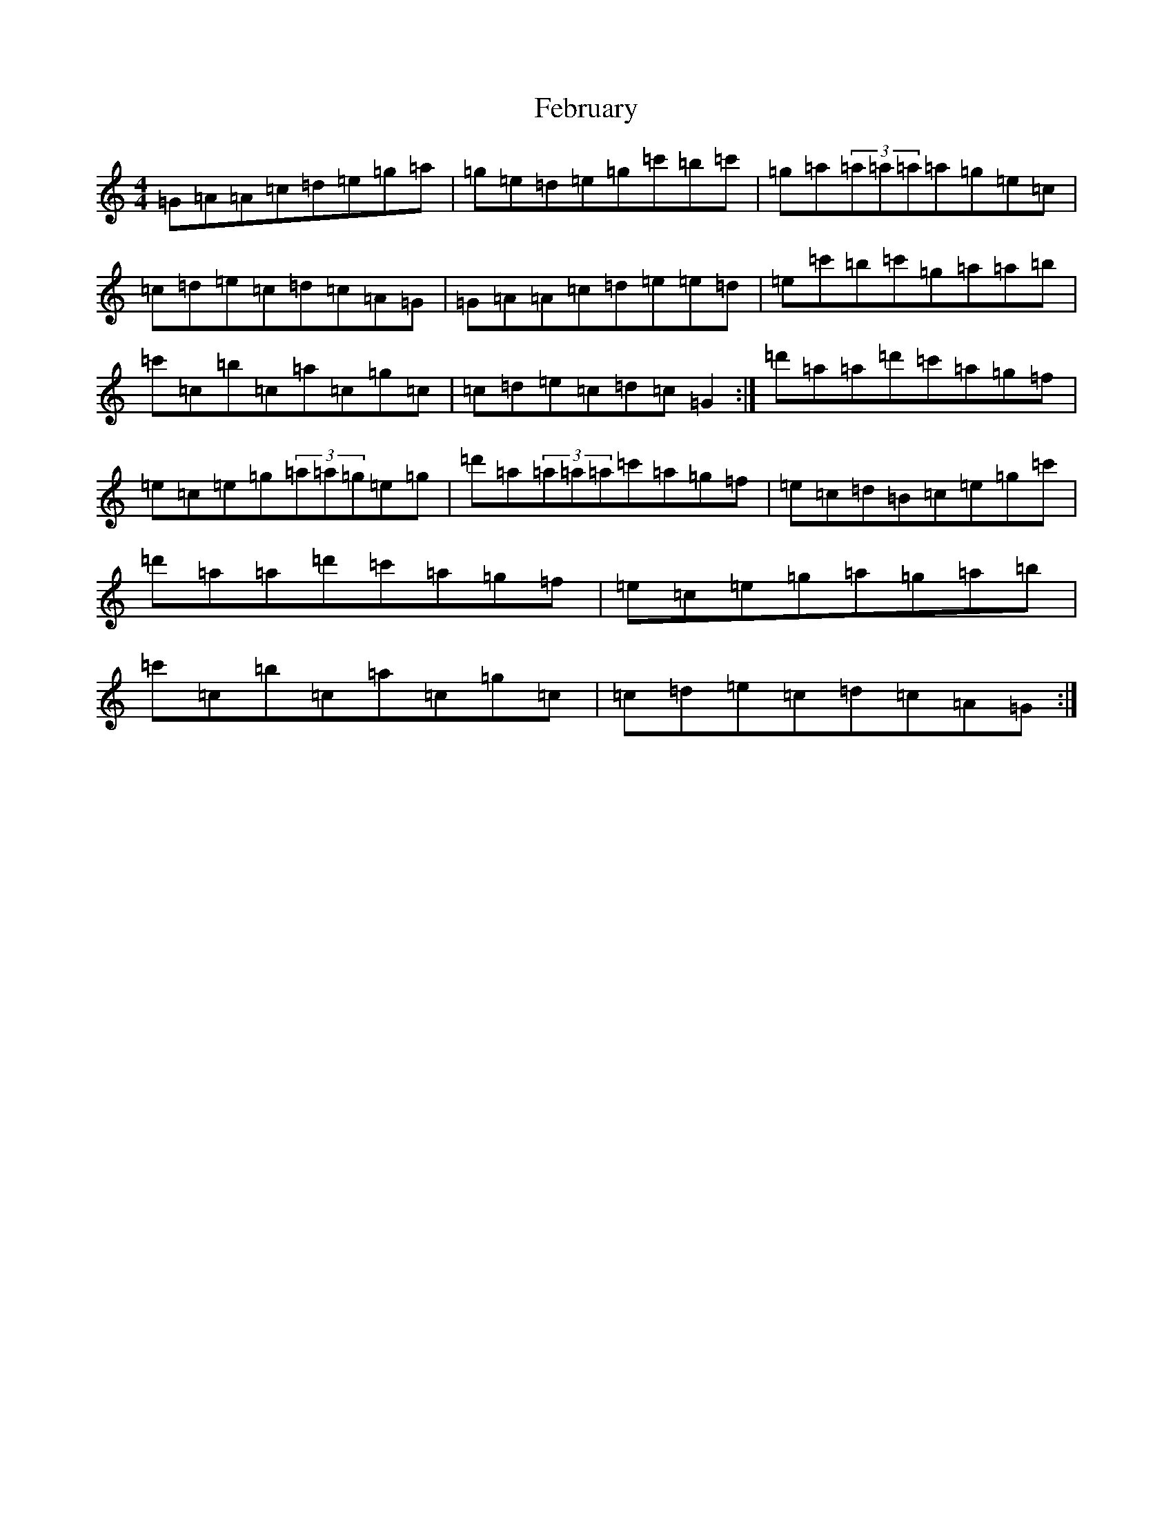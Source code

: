 X: 6646
T: February
S: https://thesession.org/tunes/13532#setting23937
R: reel
M:4/4
L:1/8
K: C Major
=G=A=A=c=d=e=g=a|=g=e=d=e=g=c'=b=c'|=g=a(3=a=a=a=a=g=e=c|=c=d=e=c=d=c=A=G|=G=A=A=c=d=e=e=d|=e=c'=b=c'=g=a=a=b|=c'=c=b=c=a=c=g=c|=c=d=e=c=d=c=G2:|=d'=a=a=d'=c'=a=g=f|=e=c=e=g(3=a=a=g=e=g|=d'=a(3=a=a=a=c'=a=g=f|=e=c=d=B=c=e=g=c'|=d'=a=a=d'=c'=a=g=f|=e=c=e=g=a=g=a=b|=c'=c=b=c=a=c=g=c|=c=d=e=c=d=c=A=G:|